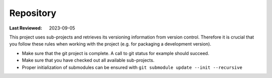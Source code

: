 .. _developer-manual-repository:

Repository
==========

:Last Reviewed: 2023-09-05

This project uses sub-projects and retrieves its versioning
information from version control.
Therefore it is crucial that you follow these rules when
working with the project (e.g. for packaging a
development version).

* Make sure that the git project is complete. A call to git status for example should succeed.
* Make sure that you have checked out all available sub-projects.
* Proper initialization of submodules can be ensured with ``git submodule update --init --recursive``


